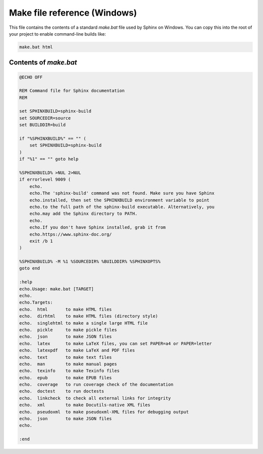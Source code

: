 Make file reference (Windows)
=============================

This file contains the contents of a standard `make.bat` file used by Sphinx on Windows.
You can copy this into the root of your project to enable command-line builds like:

.. code-block:: bash

   make.bat html

Contents of `make.bat`
-----------------------

.. code-block:: bat

   @ECHO OFF

   REM Command file for Sphinx documentation
   REM

   set SPHINXBUILD=sphinx-build
   set SOURCEDIR=source
   set BUILDDIR=build

   if "%SPHINXBUILD%" == "" (
       set SPHINXBUILD=sphinx-build
   )
   if "%1" == "" goto help

   %SPHINXBUILD% >NUL 2>NUL
   if errorlevel 9009 (
       echo.
       echo.The 'sphinx-build' command was not found. Make sure you have Sphinx
       echo.installed, then set the SPHINXBUILD environment variable to point
       echo.to the full path of the sphinx-build executable. Alternatively, you
       echo.may add the Sphinx directory to PATH.
       echo.
       echo.If you don't have Sphinx installed, grab it from
       echo.https://www.sphinx-doc.org/
       exit /b 1
   )

   %SPHINXBUILD% -M %1 %SOURCEDIR% %BUILDDIR% %SPHINXOPTS%
   goto end

   :help
   echo.Usage: make.bat [TARGET]
   echo.
   echo.Targets:
   echo.  html       to make HTML files
   echo.  dirhtml    to make HTML files (directory style)
   echo.  singlehtml to make a single large HTML file
   echo.  pickle     to make pickle files
   echo.  json       to make JSON files
   echo.  latex      to make LaTeX files, you can set PAPER=a4 or PAPER=letter
   echo.  latexpdf   to make LaTeX and PDF files
   echo.  text       to make text files
   echo.  man        to make manual pages
   echo.  texinfo    to make Texinfo files
   echo.  epub       to make EPUB files
   echo.  coverage   to run coverage check of the documentation
   echo.  doctest    to run doctests
   echo.  linkcheck  to check all external links for integrity
   echo.  xml        to make Docutils-native XML files
   echo.  pseudoxml  to make pseudoxml-XML files for debugging output
   echo.  json       to make JSON files
   echo.

   :end
